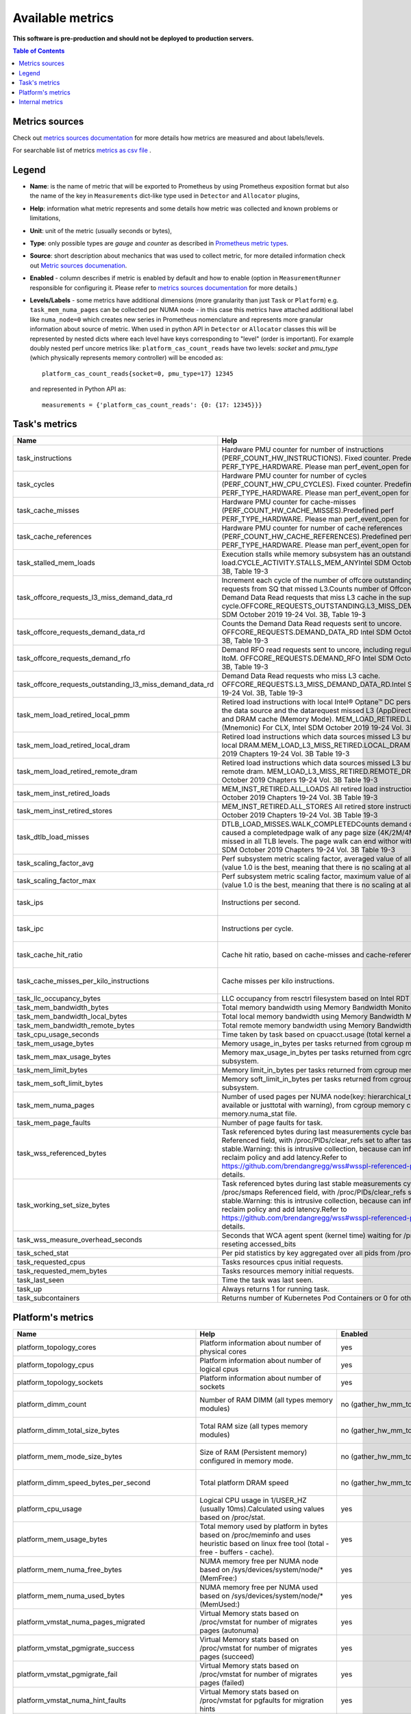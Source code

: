 
================================
Available metrics
================================

**This software is pre-production and should not be deployed to production servers.**

.. contents:: Table of Contents


Metrics sources
===============

Check out `metrics sources documentation <metrics_sources.rst>`_ for more details how metrics 
are measured and about labels/levels.

For searchable list of metrics `metrics as csv file <metrics.csv>`_ .

Legend	
======

- **Name**: is the name of metric that will be exported to Prometheus by using Prometheus 
  exposition format but also the name of the key in ``Measurements`` dict-like 
  type used in ``Detector`` and ``Allocator`` plugins,	
- **Help**: information what metric represents and some 
  details how metric was collected and known problems or limitations,	
- **Unit**: unit of the metric (usually seconds or bytes),	
- **Type**: only possible types are `gauge` and `counter` as described 
  in `Prometheus metric types <https://prometheus.io/docs/concepts/metric_types/>`_.	
- **Source**: short description about mechanics that was used to collect metric,	
  for more detailed information check out `Metric sources documenation <metric_sources.rst>`_.	
- **Enabled** - column describes if metric is enabled by default and 
  how to enable (option in ``MeasurementRunner`` responsible for configuring it. 
  Please refer to `metrics sources documentation <metrics_sources.rst>`_ for more details.)	
- **Levels/Labels** - some metrics have additional dimensions (more granularity than just ``Task`` 
  or ``Platform``) e.g. ``task_mem_numa_pages`` can be collected per NUMA node - in this case	
  this metrics have attached additional label like ``numa_node=0`` which creates new series in	
  Prometheus nomenclature and represents more granular information about source of metric. 
  When used in python API in ``Detector`` or ``Allocator`` classes this will be 
  represented by nested dicts where each level have keys corresponding to "level" (order is important).	
  For example doubly nested perf uncore metrics like: ``platform_cas_count_reads`` 
  have two levels: `socket` and `pmu_type` (which physically represents memory controller) 
  will be encoded as::	

    platform_cas_count_reads{socket=0, pmu_type=17} 12345	

  and represented in Python API as::	

    measurements = {'platform_cas_count_reads': {0: {17: 12345}}}	
Task's metrics
==============

.. csv-table::
	:header: "Name", "Help", "Enabled", "Unit", "Type", "Source", "Levels/Labels"
	:widths: 5, 5, 5, 5, 5, 5, 5 

	"task_instructions", "Hardware PMU counter for number of instructions (PERF_COUNT_HW_INSTRUCTIONS). Fixed counter. Predefined perf PERF_TYPE_HARDWARE. Please man perf_event_open for more details.", "no (event_names)", "numeric",  "counter", "perf subsystem with cgroups", ""
	"task_cycles", "Hardware PMU counter for number of cycles (PERF_COUNT_HW_CPU_CYCLES). Fixed counter. Predefined perf PERF_TYPE_HARDWARE. Please man perf_event_open for more details.", "no (event_names)", "numeric",  "counter", "perf subsystem with cgroups", ""
	"task_cache_misses", "Hardware PMU counter for cache-misses (PERF_COUNT_HW_CACHE_MISSES).Predefined perf PERF_TYPE_HARDWARE. Please man perf_event_open for more details.", "no (event_names)", "numeric",  "counter", "perf subsystem with cgroups", ""
	"task_cache_references", "Hardware PMU counter for number of cache references (PERF_COUNT_HW_CACHE_REFERENCES).Predefined perf PERF_TYPE_HARDWARE. Please man perf_event_open for more details.", "no (event_names)", "numeric",  "counter", "perf subsystem with cgroups", ""
	"task_stalled_mem_loads", "Execution stalls while memory subsystem has an outstanding load.CYCLE_ACTIVITY.STALLS_MEM_ANYIntel SDM October 2019 19-24 Vol. 3B, Table 19-3", "no (event_names)", "numeric",  "counter", "perf subsystem with cgroups", ""
	"task_offcore_requests_l3_miss_demand_data_rd", "Increment each cycle of the number of offcore outstanding demand data read requests from SQ that missed L3.Counts number of Offcore outstanding Demand Data Read requests that miss L3 cache in the superQ every cycle.OFFCORE_REQUESTS_OUTSTANDING.L3_MISS_DEMAND_DATA_RDIntel SDM October 2019 19-24 Vol. 3B, Table 19-3", "no (event_names)", "numeric",  "counter", "perf subsystem with cgroups", ""
	"task_offcore_requests_demand_data_rd", "Counts the Demand Data Read requests sent to uncore. OFFCORE_REQUESTS.DEMAND_DATA_RD Intel SDM October 2019 19-24 Vol. 3B, Table 19-3", "no (event_names)", "numeric",  "counter", "perf subsystem with cgroups", ""
	"task_offcore_requests_demand_rfo", "Demand RFO read requests sent to uncore, including regular RFOs, locks, ItoM. OFFCORE_REQUESTS.DEMAND_RFO Intel SDM October 2019 19-24 Vol. 3B, Table 19-3", "no (event_names)", "numeric",  "counter", "perf subsystem with cgroups", ""
	"task_offcore_requests_outstanding_l3_miss_demand_data_rd", "Demand Data Read requests who miss L3 cache. OFFCORE_REQUESTS.L3_MISS_DEMAND_DATA_RD.Intel SDM October 2019 19-24 Vol. 3B, Table 19-3", "no (event_names)", "numeric",  "counter", "perf subsystem with cgroups", ""
	"task_mem_load_retired_local_pmm", "Retired load instructions with local Intel® Optane™ DC persistent memory as the data source and the datarequest missed L3 (AppDirect or Memory Mode), and DRAM cache (Memory Mode). MEM_LOAD_RETIRED.LOCAL_PMM (Mnemonic) For CLX, Intel SDM October 2019 19-24 Vol. 3B, Table 19-4", "no (event_names)", "numeric",  "counter", "perf subsystem with cgroups", ""
	"task_mem_load_retired_local_dram", "Retired load instructions which data sources missed L3 but serviced from local DRAM.MEM_LOAD_L3_MISS_RETIRED.LOCAL_DRAM Intel SDM October 2019 Chapters 19-24 Vol. 3B Table 19-3", "no (event_names)", "numeric",  "counter", "perf subsystem with cgroups", ""
	"task_mem_load_retired_remote_dram", "Retired load instructions which data sources missed L3 but serviced from remote dram. MEM_LOAD_L3_MISS_RETIRED.REMOTE_DRAMIntel SDM October 2019 Chapters 19-24 Vol. 3B Table 19-3", "no (event_names)", "numeric",  "counter", "perf subsystem with cgroups", ""
	"task_mem_inst_retired_loads", "MEM_INST_RETIRED.ALL_LOADS All retired load instructions. Intel SDM October 2019 Chapters 19-24 Vol. 3B Table 19-3", "no (event_names)", "numeric",  "counter", "perf subsystem with cgroups", ""
	"task_mem_inst_retired_stores", "MEM_INST_RETIRED.ALL_STORES All retired store instructions. Intel SDM October 2019 Chapters 19-24 Vol. 3B Table 19-3", "no (event_names)", "numeric",  "counter", "perf subsystem with cgroups", ""
	"task_dtlb_load_misses", "DTLB_LOAD_MISSES.WALK_COMPLETEDCounts demand data loads that caused a completedpage walk of any page size (4K/2M/4M/1G). This impliesit missed in all TLB levels. The page walk can end withor without a faultIntel SDM October 2019 Chapters 19-24 Vol. 3B Table 19-3", "no (event_names)", "numeric",  "counter", "perf subsystem with cgroups", ""
	"task_scaling_factor_avg", "Perf subsystem metric scaling factor, averaged value of all events and cpus (value 1.0 is the best, meaning that there is no scaling at all for any metric).", "auto (depending on event_names)", "numeric",  "gauge", "perf subsystem with cgroups", ""
	"task_scaling_factor_max", "Perf subsystem metric scaling factor, maximum value of all events and cpus (value 1.0 is the best, meaning that there is no scaling at all for any metric).", "auto (depending on event_names)", "numeric",  "gauge", "perf subsystem with cgroups", ""
	"task_ips", "Instructions per second.", "no (enable_derived_metrics)", "numeric",  "gauge", "derived from perf subsystem with cgroups", ""
	"task_ipc", "Instructions per cycle.", "no (enable_derived_metrics)", "numeric",  "gauge", "derived from perf subsystem with cgroups", ""
	"task_cache_hit_ratio", "Cache hit ratio, based on cache-misses and cache-references.", "no (enable_derived_metrics)", "numeric",  "gauge", "derived from perf subsystem with cgroups", ""
	"task_cache_misses_per_kilo_instructions", "Cache misses per kilo instructions.", "no (enable_derived_metrics)", "numeric",  "gauge", "derived from perf subsystem with cgroups", ""
	"task_llc_occupancy_bytes", "LLC occupancy from resctrl filesystem based on Intel RDT technology.", "auto (rdt_enabled)", "bytes",  "gauge", "resctrl filesystem", ""
	"task_mem_bandwidth_bytes", "Total memory bandwidth using Memory Bandwidth Monitoring.", "auto (rdt_enabled)", "bytes",  "counter", "resctrl filesystem", ""
	"task_mem_bandwidth_local_bytes", "Total local memory bandwidth using Memory Bandwidth Monitoring.", "auto (rdt_enabled)", "bytes",  "counter", "resctrl filesystem", ""
	"task_mem_bandwidth_remote_bytes", "Total remote memory bandwidth using Memory Bandwidth Monitoring.", "auto (rdt_enabled)", "bytes",  "counter", "resctrl filesystem", ""
	"task_cpu_usage_seconds", "Time taken by task based on cpuacct.usage (total kernel and user space).", "yes", "seconds",  "counter", "cgroup filesystem", ""
	"task_mem_usage_bytes", "Memory usage_in_bytes per tasks returned from cgroup memory subsystem.", "yes", "bytes",  "gauge", "cgroup filesystem", ""
	"task_mem_max_usage_bytes", "Memory max_usage_in_bytes per tasks returned from cgroup memory subsystem.", "yes", "bytes",  "gauge", "cgroup filesystem", ""
	"task_mem_limit_bytes", "Memory limit_in_bytes per tasks returned from cgroup memory subsystem.", "yes", "bytes",  "gauge", "cgroup filesystem", ""
	"task_mem_soft_limit_bytes", "Memory soft_limit_in_bytes per tasks returned from cgroup memory subsystem.", "yes", "bytes",  "gauge", "cgroup filesystem", ""
	"task_mem_numa_pages", "Number of used pages per NUMA node(key: hierarchical_total is used if available or justtotal with warning), from cgroup memory controller from memory.numa_stat file.", "yes", "numeric",  "gauge", "cgroup filesystem", "numa_node"
	"task_mem_page_faults", "Number of page faults for task.", "yes", "numeric",  "counter", "cgroup filesystem", ""
	"task_wss_referenced_bytes", "Task referenced bytes during last measurements cycle based on /proc/smaps Referenced field, with /proc/PIDs/clear_refs set to after task gets stable.Warning: this is intrusive collection, because can influence kernel page reclaim policy and add latency.Refer to https://github.com/brendangregg/wss#wsspl-referenced-page-flag for more details.", "no (wss_reset_cycles)", "bytes",  "gauge", "/proc/PIDS/smaps", ""
	"task_working_set_size_bytes", "Task referenced bytes during last stable measurements cycle based on /proc/smaps Referenced field, with /proc/PIDs/clear_refs set to after task gets stable.Warning: this is intrusive collection, because can influence kernel page reclaim policy and add latency.Refer to https://github.com/brendangregg/wss#wsspl-referenced-page-flag for more details.", "no (wss_reset_cycles)", "bytes",  "gauge", "/proc/PIDS/smaps", ""
	"task_wss_measure_overhead_seconds", "Seconds that WCA agent spent (kernel time) waiting for /proc/smapsor reseting accessed_bits ", "no (wss_reset_cycles)", "seconds",  "counter", "/proc/PIDS/smaps /proc/PIDS/clear_refs", ""
	"task_sched_stat", "Per pid statistics by key aggregated over all pids from /proc/PID/sched file", "no (sched_stat_regexp)", "None",  "counter", "/proc/PIDS/sched", "key"
	"task_requested_cpus", "Tasks resources cpus initial requests.", "yes", "numeric",  "gauge", "orchestrator", ""
	"task_requested_mem_bytes", "Tasks resources memory initial requests.", "yes", "bytes",  "gauge", "orchestrator", ""
	"task_last_seen", "Time the task was last seen.", "yes", "timestamp",  "counter", "internal", ""
	"task_up", "Always returns 1 for running task.", "yes", "numeric",  "counter", "internal", ""
	"task_subcontainers", "Returns number of Kubernetes Pod Containers or 0 for others.", "yes", "numeric",  "gauge", "internal", ""



Platform's metrics
==================

.. csv-table::
	:header: "Name", "Help", "Enabled", "Unit", "Type", "Source", "Levels/Labels"
	:widths: 5, 5, 5, 5, 5, 5, 5 

	"platform_topology_cores", "Platform information about number of physical cores", "yes", "numeric",  "gauge", "internal", ""
	"platform_topology_cpus", "Platform information about number of logical cpus", "yes", "numeric",  "gauge", "internal", ""
	"platform_topology_sockets", "Platform information about number of sockets", "yes", "numeric",  "gauge", "internal", ""
	"platform_dimm_count", "Number of RAM DIMM (all types memory modules)", "no (gather_hw_mm_topology)", "numeric",  "gauge", "dmidecode binary output", "dimm_type"
	"platform_dimm_total_size_bytes", "Total RAM size (all types memory modules)", "no (gather_hw_mm_topology)", "bytes",  "gauge", "dmidecode binary output", "dimm_type"
	"platform_mem_mode_size_bytes", "Size of RAM (Persistent memory) configured in memory mode.", "no (gather_hw_mm_topology)", "numeric",  "gauge", "ipmctl binary output", ""
	"platform_dimm_speed_bytes_per_second", "Total platform DRAM speed", "no (gather_hw_mm_topology)", "bytes_per_second",  "gauge", "dmidecode binary output", ""
	"platform_cpu_usage", "Logical CPU usage in 1/USER_HZ (usually 10ms).Calculated using values based on /proc/stat.", "yes", "numeric",  "counter", "/proc filesystem", "cpu"
	"platform_mem_usage_bytes", "Total memory used by platform in bytes based on /proc/meminfo and uses heuristic based on linux free tool (total - free - buffers - cache).", "yes", "bytes",  "gauge", "/proc filesystem", ""
	"platform_mem_numa_free_bytes", "NUMA memory free per NUMA node based on /sys/devices/system/node/* (MemFree:)", "yes", "bytes",  "gauge", "/sys filesystem", "numa_node"
	"platform_mem_numa_used_bytes", "NUMA memory free per NUMA used based on /sys/devices/system/node/* (MemUsed:)", "yes", "bytes",  "gauge", "/sys filesystem", "numa_node"
	"platform_vmstat_numa_pages_migrated", "Virtual Memory stats based on /proc/vmstat for number of migrates pages (autonuma)", "yes", "numeric",  "counter", "/proc filesystem", ""
	"platform_vmstat_pgmigrate_success", "Virtual Memory stats based on /proc/vmstat for number of migrates pages (succeed)", "yes", "numeric",  "counter", "/proc filesystem", ""
	"platform_vmstat_pgmigrate_fail", "Virtual Memory stats based on /proc/vmstat for number of migrates pages (failed)", "yes", "numeric",  "counter", "/proc filesystem", ""
	"platform_vmstat_numa_hint_faults", "Virtual Memory stats based on /proc/vmstat for pgfaults for migration hints", "yes", "numeric",  "counter", "/proc filesystem", ""
	"platform_vmstat_numa_hint_faults_local", "Virtual Memory stats based on /proc/vmstat: pgfaults for migration hints (local)", "yes", "numeric",  "counter", "/proc filesystem", ""
	"platform_vmstat_pgfaults", "Virtual Memory stats based on /proc/vmstat:number of page faults", "yes", "numeric",  "counter", "/proc filesystem", ""
	"platform_vmstat", "Virtual Memory stats based on /proc/vmstat - all possible keys or matching regexp", "yes (vmstat)", "numeric",  "counter", "/proc filesystem", "key"
	"platform_node_vmstat", "Virtual Memory stats based on /sys/devices/system/node/nodeX/vmstat all keys or matching regexp", "yes (vmstat)", "numeric",  "counter", "/proc filesystem", "numa_node, key"
	"platform_pmm_bandwidth_reads", "Persistent memory module number of reads.", "no (uncore_event_names)", "numeric",  "counter", "perf subsystem with dynamic PMUs (uncore)", "socket, pmu_type"
	"platform_pmm_bandwidth_writes", "Persistent memory module number of writes.", "no (uncore_event_names)", "numeric",  "counter", "perf subsystem with dynamic PMUs (uncore)", "socket, pmu_type"
	"platform_cas_count_reads", "Column adress select number of reads", "no (uncore_event_names)", "numeric",  "counter", "perf subsystem with dynamic PMUs (uncore)", "socket, pmu_type"
	"platform_cas_count_writes", "Column adress select number of writes", "no (uncore_event_names)", "numeric",  "counter", "perf subsystem with dynamic PMUs (uncore)", "socket, pmu_type"
	"platform_upi_rxl_flits", "TBD", "no (uncore_event_names)", "numeric",  "counter", "perf subsystem with dynamic PMUs (uncore)", "socket, pmu_type"
	"platform_upi_txl_flits", "TBD", "no (uncore_event_names)", "numeric",  "counter", "perf subsystem with dynamic PMUs (uncore)", "socket, pmu_type"
	"platform_rpq_occupancy", "Pending queue occupancy", "no (uncore_event_names)", "numeric",  "gauge", "perf subsystem with dynamic PMUs (uncore)", "socket, pmu_type"
	"platform_rpq_inserts", "Pending queue allocations", "no (uncore_event_names)", "numeric",  "gauge", "perf subsystem with dynamic PMUs (uncore)", "socket, pmu_type"
	"platform_imc_clockticks", "IMC clockticks", "no (uncore_event_names)", "numeric",  "counter", "perf subsystem with dynamic PMUs (uncore)", "socket, pmu_type"
	"platform_rpq_read_latency_seconds", "Read latency", "no (uncore_event_names: platform_imc_clockticks, platform_rpq_occupancy, platform_rpq_inserts and set enable_derived_metrics)", "seconds",  "gauge", "derived from perf uncore", "socket"
	"platform_pmm_reads_bytes_per_second", "TBD", "no (uncore_event_names: platform_pmm_bandwidth_reads and set enable_derived_metrics)", "numeric",  "gauge", "derived from perf uncore", "socket, pmu_type"
	"platform_pmm_writes_bytes_per_second", "TBD", "no (uncore_event_names: platform_pmm_bandwidth_writes and set enable_derived_metrics)", "numeric",  "gauge", "derived from perf uncore", "socket, pmu_type"
	"platform_pmm_total_bytes_per_second", "TBD", "no (uncore_event_names: platform_pmm_bandwidth_reads, platform_pmm_bandwidth_writes and set enable_derived_metrics)", "numeric",  "gauge", "derived from perf uncore", "socket, pmu_type"
	"platform_dram_reads_bytes_per_second", "TBD", "no (uncore_event_names: platform_cas_count_reads and set enable_derived_metrics)", "numeric",  "gauge", "derived from perf uncore", "socket, pmu_type"
	"platform_dram_writes_bytes_per_second", "TBD", "no (uncore_event_names: platform_cas_count_writes and set enable_derived_metrics)", "numeric",  "gauge", "derived from perf uncore", "socket, pmu_type"
	"platform_dram_total_bytes_per_second", "TBD", "no (uncore_event_names: platform_cas_count_reads, platform_cas_count_writes and set enable_derived_metrics)", "numeric",  "gauge", "derived from perf uncore", "socket, pmu_type"
	"platform_dram_hit_ratio", "TBD", "no (uncore_event_names: platform_cas_count_reads, platform_cas_count_writes and set enable_derived_metrics)", "numeric",  "gauge", "derived from perf uncore", "socket, pmu_type"
	"platform_upi_bandwidth_bytes_per_second", "TBD", "no (uncore_event_names: platform_upi_txl_flits, platform_upi_rxl_flits and set enable_derived_metrics)", "numeric",  "counter", "derived from perf uncore", "socket, pmu_type"
	"platform_scaling_uncore_factor", "Perf uncore subsystem metric scaling factor(value 1.0 is the best, meaning that there is no scaling at all for any uncore metric)", "auto, (depending on uncore_event_names)", "numeric",  "gauge", "perf subsystem with dynamic PMUs (uncore)", "socket, pmu_type"
	"platform_zoneinfo", "Dynamic metric with many keys based on fields from /proc/zoneinfo grouped by numa_node and zone (only Normal zone)", "yes (zoneinfo option)", "numeric",  "gauge", "/proc filesystem", "numa_node, zone, key"
	"platform_last_seen", "Timestamp the information about platform was last collected", "yes", "timestamp",  "counter", "internal", ""
	"platform_capacity_per_nvdimm_bytes", "Platform capacity per NVDIMM", "yes", "bytes",  "gauge", "internal", ""
	"platform_avg_power_per_nvdimm_watts", "Average power used by NVDIMM on the platform", "yes", "watts",  "gauge", "internal", ""
	"platform_nvdimm_read_bandwidth_bytes_per_second", "Theoretical reads bandwidth per platform", "yes", "bytes_per_second",  "gauge", "internal", "socket"
	"platform_nvdimm_write_bandwidth_bytes_per_second", "Theoretical writes bandwidth per platform", "yes", "bytes_per_second",  "gauge", "internal", "socket"



Internal metrics
================

.. csv-table::
	:header: "Name", "Help", "Enabled", "Unit", "Type", "Source", "Levels/Labels"
	:widths: 5, 5, 5, 5, 5, 5, 5 

	"wca_up", "Health check for WCA returning timestamps of last iteration", "yes", "timestamp",  "counter", "internal", ""
	"wca_information", "Special metric to cover some meta information like wca_version or cpu_model or platform topology (to be used instead of include_optional_labels)", "yes", "numeric",  "gauge", "internal", ""
	"wca_tasks", "Number of discovered tasks", "yes", "numeric",  "gauge", "internal", ""
	"wca_mem_usage_bytes", "Memory usage by WCA itself (getrusage for self and children).", "yes", "bytes",  "gauge", "internal", ""
	"wca_duration_seconds", "Internal WCA function call duration metric for profiling", "yes", "numeric",  "gauge", "internal", ""
	"wca_duration_seconds_avg", "Internal WCA function call duration metric for profiling (average from last restart)", "yes", "numeric",  "gauge", "internal", ""

